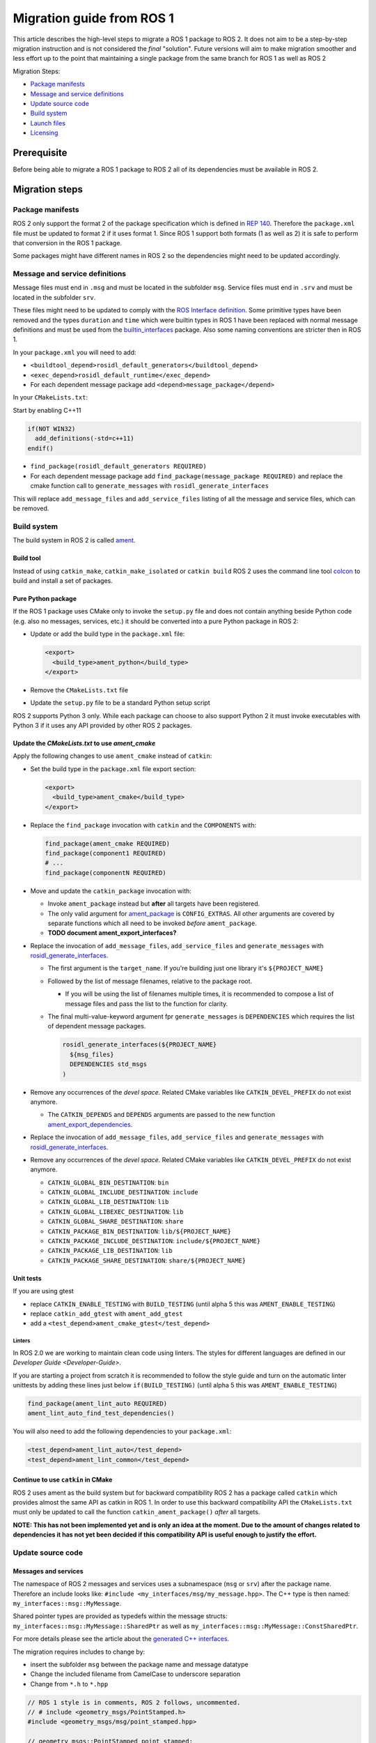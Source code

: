 
Migration guide from ROS 1
==========================

This article describes the high-level steps to migrate a ROS 1 package to ROS 2.
It does not aim to be a step-by-step migration instruction and is not considered the *final* "solution".
Future versions will aim to make migration smoother and less effort up to the point that maintaining a single package from the same branch for ROS 1 as well as ROS 2

Migration Steps:

* `Package manifests`_
* `Message and service definitions`_
* `Update source code`_
* `Build system`_
* `Launch files`_
* `Licensing`_

Prerequisite
------------

Before being able to migrate a ROS 1 package to ROS 2 all of its dependencies must be available in ROS 2.

Migration steps
---------------

Package manifests
^^^^^^^^^^^^^^^^^

ROS 2 only support the format 2 of the package specification which is defined in `REP 140 <http://www.ros.org/reps/rep-0140.html>`__.
Therefore the ``package.xml`` file must be updated to format 2 if it uses format 1.
Since ROS 1 support both formats (1 as well as 2) it is safe to perform that conversion in the ROS 1 package.

Some packages might have different names in ROS 2 so the dependencies might need to be updated accordingly.

Message and service definitions
^^^^^^^^^^^^^^^^^^^^^^^^^^^^^^^

Message files must end in ``.msg`` and must be located in the subfolder ``msg``.
Service files must end in ``.srv`` and must be located in the subfolder ``srv``.

These files might need to be updated to comply with the `ROS Interface definition <http://design.ros2.org/articles/interface_definition.html>`__.
Some primitive types have been removed and the types ``duration`` and ``time`` which were builtin types in ROS 1 have been replaced with normal message definitions and must be used from the `builtin_interfaces <https://github.com/ros2/rcl_interfaces/tree/master/builtin_interfaces>`__ package.
Also some naming conventions are stricter then in ROS 1.

In your ``package.xml`` you will need to add:


* ``<buildtool_depend>rosidl_default_generators</buildtool_depend>``
* ``<exec_depend>rosidl_default_runtime</exec_depend>``
* For each dependent message package add ``<depend>message_package</depend>``

In your ``CMakeLists.txt``\ :

Start by enabling C++11

.. code-block:: cmake

   if(NOT WIN32)
     add_definitions(-std=c++11)
   endif()


* ``find_package(rosidl_default_generators REQUIRED)``
* For each dependent message package add ``find_package(message_package REQUIRED)`` and replace the cmake function call to ``generate_messages`` with ``rosidl_generate_interfaces``

This will replace ``add_message_files`` and ``add_service_files`` listing of all the message and service files, which can be removed.

Build system
^^^^^^^^^^^^

The build system in ROS 2 is called `ament <http://design.ros2.org/articles/ament.html>`__.

Build tool
~~~~~~~~~~

Instead of using ``catkin_make``\ , ``catkin_make_isolated`` or ``catkin build`` ROS 2 uses the command line tool `colcon <http://design.ros2.org/articles/build_tool.html>`__ to build and install a set of packages.

Pure Python package
~~~~~~~~~~~~~~~~~~~

If the ROS 1 package uses CMake only to invoke the ``setup.py`` file and does not contain anything beside Python code (e.g. also no messages, services, etc.) it should be converted into a pure Python package in ROS 2:


* 
  Update or add the build type in the ``package.xml`` file:

  .. code-block:: xml

     <export>
       <build_type>ament_python</build_type>
     </export>

* 
  Remove the ``CMakeLists.txt`` file

* 
  Update the ``setup.py`` file to be a standard Python setup script

ROS 2 supports Python 3 only.
While each package can choose to also support Python 2 it must invoke executables with Python 3 if it uses any API provided by other ROS 2 packages.

Update the *CMakeLists.txt* to use *ament_cmake*
~~~~~~~~~~~~~~~~~~~~~~~~~~~~~~~~~~~~~~~~~~~~~~~~~~~~~~~~

Apply the following changes to use ``ament_cmake`` instead of ``catkin``\ :


* 
  Set the build type in the ``package.xml`` file export section:

  .. code-block:: xml

     <export>
       <build_type>ament_cmake</build_type>
     </export>

* 
  Replace the ``find_package`` invocation with ``catkin`` and the ``COMPONENTS`` with:

  .. code-block:: cmake

     find_package(ament_cmake REQUIRED)
     find_package(component1 REQUIRED)
     # ...
     find_package(componentN REQUIRED)

* 
  Move and update the ``catkin_package`` invocation with:


  * 
    Invoke ``ament_package`` instead but **after** all targets have been registered.

  * 
    The only valid argument for `ament_package <https://github.com/ament/ament_cmake/blob/master/ament_cmake_core/cmake/core/ament_package.cmake>`__ is ``CONFIG_EXTRAS``.
    All other arguments are covered by separate functions which all need to be invoked *before* ``ament_package``.

  * 
    **TODO document ament_export_interfaces?**

* 
  Replace the invocation of ``add_message_files``\ , ``add_service_files`` and ``generate_messages`` with `rosidl_generate_interfaces <https://github.com/ros2/rosidl/blob/master/rosidl_cmake/cmake/rosidl_generate_interfaces.cmake>`__.


  * 
    The first argument is the ``target_name``.
    If you're building just one library it's ``${PROJECT_NAME}``

  * 
    Followed by the list of message filenames, relative to the package root.


    * If you will be using the list of filenames multiple times, it is recommended to compose a list of message files and pass the list to the function for clarity.

  * 
    The final multi-value-keyword argument fpr ``generate_messages`` is ``DEPENDENCIES`` which requires the list of dependent message packages.

    .. code-block:: cmake

       rosidl_generate_interfaces(${PROJECT_NAME}
         ${msg_files}
         DEPENDENCIES std_msgs
       )

* 
  Remove any occurrences of the *devel space*.
  Related CMake variables like ``CATKIN_DEVEL_PREFIX`` do not exist anymore.


  * The ``CATKIN_DEPENDS`` and ``DEPENDS`` arguments are passed to the new function `ament_export_dependencies <https://github.com/ament/ament_cmake/blob/master/ament_cmake_export_dependencies/cmake/ament_export_dependencies.cmake>`__.

* 
  Replace the invocation of ``add_message_files``\ , ``add_service_files`` and ``generate_messages`` with `rosidl_generate_interfaces <https://github.com/ros2/rosidl/blob/master/rosidl_cmake/cmake/rosidl_generate_interfaces.cmake>`__.

* 
  Remove any occurrences of the *devel space*.
  Related CMake variables like ``CATKIN_DEVEL_PREFIX`` do not exist anymore.


  * ``CATKIN_GLOBAL_BIN_DESTINATION``\ : ``bin``
  * ``CATKIN_GLOBAL_INCLUDE_DESTINATION``\ : ``include``
  * ``CATKIN_GLOBAL_LIB_DESTINATION``\ : ``lib``
  * ``CATKIN_GLOBAL_LIBEXEC_DESTINATION``\ : ``lib``
  * ``CATKIN_GLOBAL_SHARE_DESTINATION``\ : ``share``
  * ``CATKIN_PACKAGE_BIN_DESTINATION``\ : ``lib/${PROJECT_NAME}``
  * ``CATKIN_PACKAGE_INCLUDE_DESTINATION``\ : ``include/${PROJECT_NAME}``
  * ``CATKIN_PACKAGE_LIB_DESTINATION``\ : ``lib``
  * ``CATKIN_PACKAGE_SHARE_DESTINATION``\ : ``share/${PROJECT_NAME}``

Unit tests
~~~~~~~~~~

If you are using gtest


* replace ``CATKIN_ENABLE_TESTING`` with ``BUILD_TESTING`` (until alpha 5 this was ``AMENT_ENABLE_TESTING``\ )
* replace ``catkin_add_gtest`` with ``ament_add_gtest``
* add a ``<test_depend>ament_cmake_gtest</test_depend>``

Linters
"""""""

In ROS 2.0 we are working to maintain clean code using linters.
The styles for different languages are defined in our `Developer Guide <Developer-Guide>`.

If you are starting a project from scratch it is recommended to follow the style guide and turn on the automatic linter unittests by adding these lines just below ``if(BUILD_TESTING)`` (until alpha 5 this was ``AMENT_ENABLE_TESTING``\ )

.. code-block:: cmake

   find_package(ament_lint_auto REQUIRED)
   ament_lint_auto_find_test_dependencies()

You will also need to add the following dependencies to your ``package.xml``\ :

.. code-block:: xml

   <test_depend>ament_lint_auto</test_depend>
   <test_depend>ament_lint_common</test_depend>

Continue to use ``catkin`` in CMake
~~~~~~~~~~~~~~~~~~~~~~~~~~~~~~~~~~~~~~~

ROS 2 uses ament as the build system but for backward compatibility ROS 2 has a package called ``catkin`` which provides almost the same API as catkin in ROS 1.
In order to use this backward compatibility API the ``CMakeLists.txt`` must only be updated to call the function ``catkin_ament_package()`` *after* all targets.

**NOTE: This has not been implemented yet and is only an idea at the moment.
Due to the amount of changes related to dependencies it has not yet been decided if this compatibility API is useful enough to justify the effort.**

Update source code
^^^^^^^^^^^^^^^^^^

Messages and services
~~~~~~~~~~~~~~~~~~~~~

The namespace of ROS 2 messages and services uses a subnamespace (\ ``msg`` or ``srv``\ ) after the package name.
Therefore an include looks like: ``#include <my_interfaces/msg/my_message.hpp>``.
The C++ type is then named: ``my_interfaces::msg::MyMessage``.

Shared pointer types are provided as typedefs within the message structs: ``my_interfaces::msg::MyMessage::SharedPtr`` as well as ``my_interfaces::msg::MyMessage::ConstSharedPtr``.

For more details please see the article about the `generated C++ interfaces <http://design.ros2.org/articles/generated_interfaces_cpp.html>`__.

The migration requires includes to change by:


* insert the subfolder ``msg`` between the package name and message datatype
* Change the included filename from CamelCase to underscore separation
* Change from ``*.h`` to ``*.hpp``

.. code-block:: cpp

   // ROS 1 style is in comments, ROS 2 follows, uncommented.
   // # include <geometry_msgs/PointStamped.h>
   #include <geometry_msgs/msg/point_stamped.hpp>

   // geometry_msgs::PointStamped point_stamped;
   geometry_msgs::msg::PointStamped point_stamped;

The migration requires code to insert the ``msg`` namespace into all instances.

Use of service objects
~~~~~~~~~~~~~~~~~~~~~~

Service callbacks in ROS 2 do not have boolean return values.
Instead of returning false on failures, throwing exceptions is recommended.

.. code-block:: cpp

   // ROS 1 style is in comments, ROS 2 follows, uncommented.
   // #include "nav_msgs/GetMap.h"
   #include "nav_msgs/srv/get_map.hpp"

   // bool service_callback(
   //   nav_msgs::GetMap::Request & request,
   //   nav_msgs::GetMap::Response & response)
   void service_callback(
     const std::shared_ptr<nav_msgs::srv::GetMap::Request> request,
     std::shared_ptr<nav_msgs::srv::GetMap::Response> response)
   {
     // ...
     // return true;  // or false for failure
   }

Usages of ros::Time
~~~~~~~~~~~~~~~~~~~

**TODO There is no direct replacement for ros::Time yet we expect to have one in the future.**

Under the hood we expect to leverage the cross platform ``std::chrono`` library.

Currently for usages of ``ros::Time``\ :


* replace all instances of ``ros::Time`` with ``builtin_interfaces::msg::Time``
* Convert all instances of ``nsec`` to ``nanosec``
* Convert all single argument double constructors to bare constructor + assignment

Field values do not get initialized to zero when constructed.
You must make sure to set all values instead of relying on them to be zero.

Alternatively you can switch to an internal proxy datatype temporarily while waiting for an rclcpp::Time

Usages of ros::Rate
~~~~~~~~~~~~~~~~~~~

There is an equivalent type ``rclcpp::Rate`` object which is basically a drop in replacement for ``ros::Rate``.

ROS client library
~~~~~~~~~~~~~~~~~~

**NOTE: to be written**

Boost
~~~~~

Much of the functionality previously provided by Boost has been integrated into C++11.
As such we would like to take advantage of the new core features and avoid the dependency on boost where possible.

Shared Pointers
"""""""""""""""

To switch shared pointers from boost to C++11 replace instances of:


* ``#include <boost/shared_ptr.hpp>`` with ``<memory>``
* ``boost::shared_ptr`` with ``std::shared_ptr``

There may also be variants such as ``weak_ptr`` which you want to convert as well.

Also it is recommended practice to use ``using`` instead of ``typedef``.
``using`` has the ability to work better in templated logic.
For details `see here <https://stackoverflow.com/questions/10747810/what-is-the-difference-between-typedef-and-using-in-c11>`__

Thread/Mutexes
""""""""""""""

Another common part of boost used in ROS codebases are mutexes in ``boost::thread``.


* Replace ``boost::mutex::scoped_lock`` with ``std::unique_lock<std::mutex>``
* Replace ``boost::mutex`` with ``std::mutex``
* Replace ``#include <boost/thread/mutex.hpp>`` with ``#include <mutex>``

Unordered Map
"""""""""""""

Replace:


* ``#include <boost/unordered_map.hpp>`` with ``#include <unordered_map>``
* ``boost::unordered_map`` with ``std::unordered_map``

function
""""""""

Replace:


* ``#include <boost/function.hpp>``  with ``#include <functional>``
* ``boost::function`` with ``std::function``

Launch files
------------

While launch files in ROS 1 are specified using `.xml <http://wiki.ros.org/roslaunch/XML>`__ files ROS 2 uses Python scripts to enable more flexibility (see `launch package <https://github.com/ros2/launch/tree/master/launch>`__\ ).

Example: Converting an existing ROS 1 package to use ROS 2
----------------------------------------------------------

Let's say that we have simple ROS 1 package called ``talker`` that uses ``roscpp``
in one node, called ``talker``.
This package is in a catkin workspace, located at ``~/ros1_talker``.

The ROS 1 code
^^^^^^^^^^^^^^

Here's the directory layout of our catkin workspace:

.. code-block:: bash

   $ cd ~/ros1_talker
   $ find .
   .
   ./src
   ./src/talker
   ./src/talker/package.xml
   ./src/talker/CMakeLists.txt
   ./src/talker/talker.cpp

Here is the content of those three files:

``src/talker/package.xml``\ :

.. code-block:: xml

   <package>
     <name>talker</name>
     <version>0.0.0</version>
     <description>talker</description>
     <maintainer email="gerkey@osrfoundation.org">Brian Gerkey</maintainer>
     <license>Apache 2.0</license>
     <buildtool_depend>catkin</buildtool_depend>
     <build_depend>roscpp</build_depend>
     <build_depend>std_msgs</build_depend>
     <run_depend>roscpp</run_depend>
     <run_depend>std_msgs</run_depend>
   </package>

``src/talker/CMakeLists.txt``\ :

.. code-block:: cmake

   cmake_minimum_required(VERSION 2.8.3)
   project(talker)
   find_package(catkin REQUIRED COMPONENTS roscpp std_msgs)
   catkin_package()
   include_directories(${catkin_INCLUDE_DIRS})
   add_executable(talker talker.cpp)
   target_link_libraries(talker ${catkin_LIBRARIES})
   install(TARGETS talker
     RUNTIME DESTINATION ${CATKIN_PACKAGE_BIN_DESTINATION})

``src/talker/talker.cpp``\ :

.. code-block:: cpp

   #include <sstream>
   #include "ros/ros.h"
   #include "std_msgs/String.h"
   int main(int argc, char **argv)
   {
     ros::init(argc, argv, "talker");
     ros::NodeHandle n;
     ros::Publisher chatter_pub = n.advertise<std_msgs::String>("chatter", 1000);
     ros::Rate loop_rate(10);
     int count = 0;
     std_msgs::String msg;
     while (ros::ok())
     {
       std::stringstream ss;
       ss << "hello world " << count++;
       msg.data = ss.str();
       ROS_INFO("%s", msg.data.c_str());
       chatter_pub.publish(msg);
       ros::spinOnce();
       loop_rate.sleep();
     }
     return 0;
   }

Building the ROS 1 code
~~~~~~~~~~~~~~~~~~~~~~~

We source an environment setup file (in this case for Jade using bash), then we
build our package using ``catkin_make install``\ :

.. code-block:: bash

   . /opt/ros/jade/setup.bash
   cd ~/ros1_talker
   catkin_make install

Running the ROS 1 node
~~~~~~~~~~~~~~~~~~~~~~

If there's not already one running, we start a ``roscore``\ , first sourcing the
setup file from our ``catkin`` install tree (the system setup file at
``/opt/ros/jade/setup.bash`` would also work here):

.. code-block:: bash

   . ~/ros1_talker/install/setup.bash
   roscore

In another shell, we run the node from the ``catkin`` install space using
``rosrun``\ , again sourcing the setup file first (in this case it must be the one
from our workspace):

.. code-block:: bash

   . ~/ros1_talker/install/setup.bash
   rosrun talker talker

Migrating to ROS 2
^^^^^^^^^^^^^^^^^^

Let's start by creating a new workspace in which to work:

.. code-block:: bash

   mkdir ~/ros2_talker
   cd ~/ros2_talker

We'll copy the source tree from our ROS 1 package into that workspace, where we can modify it:

.. code-block:: bash

   mkdir src
   cp -a ~/ros1_talker/src/talker src

Now we'll modify the the C++ code in the node.
The ROS 2 C++ library, called ``rclcpp``\ , provides a different API from that
provided by ``roscpp``.
The concepts are very similar between the two libraries, which makes the changes
reasonably straightforward to make.

Included headers
~~~~~~~~~~~~~~~~

In place of ``ros/ros.h``\ , which gave us access to the ``roscpp`` library API, we
need to include ``rclcpp/rclcpp.hpp``\ , which gives us access to the ``rclcpp``
library API:

.. code-block:: cpp

   //#include "ros/ros.h"
   #include "rclcpp/rclcpp.hpp"

To get the ``std_msgs/String`` message definition, in place of
``std_msgs/String.h``\ , we need to include ``std_msgs/msg/string.hpp``\ :

.. code-block:: cpp

   //#include "std_msgs/String.h"
   #include "std_msgs/msg/string.hpp"

Changing C++ library calls
~~~~~~~~~~~~~~~~~~~~~~~~~~

Instead of passing the node's name to the library initialization call, we do
the initialization, then pass the node name to the creation of the node object
(we can use the ``auto`` keyword because now we're requiring a C++11 compiler):

.. code-block:: cpp

   //  ros::init(argc, argv, "talker");
   //  ros::NodeHandle n;
       rclcpp::init(argc, argv);
       auto node = rclcpp::Node::make_shared("talker");

The creation of the publisher and rate objects looks pretty similar, with some
changes to the names of namespace and methods.
For the publisher, instead of an integer queue length argument, we pass a
quality of service (qos) profile, which is a far more flexible way to
controlling how message delivery is handled.
In this example, we just pass the default profile ``rmw_qos_profile_default``
(it's global because it's declared in ``rmw``\ , which is written in C and so
doesn't have namespaces).

.. code-block:: cpp

   //  ros::Publisher chatter_pub = n.advertise<std_msgs::String>("chatter", 1000);
   //  ros::Rate loop_rate(10);
     auto chatter_pub = node->create_publisher<std_msgs::msg::String>("chatter",
       rmw_qos_profile_default);
     rclcpp::Rate loop_rate(10);

The creation of the outgoing message is different in both the namespace and the
fact that we go ahead and create a shared pointer (this may change in the future
with more publish API that accepts const references):

.. code-block:: cpp

   //  std_msgs::String msg;
     auto msg = std::make_shared<std_msgs::msg::String>();

In place of ``ros::ok()``\ , we call ``rclcpp::ok()``\ :

.. code-block:: cpp

   //  while (ros::ok())
     while (rclcpp::ok())

Inside the publishing loop, we use the ``->`` operator to access the ``data`` field
(because now ``msg`` is a shared pointer):

.. code-block:: cpp

   //    msg.data = ss.str();
       msg->data = ss.str();

To print a console message, instead of using ``ROS_INFO()``\ , we use ``RCLCPP_INFO()`` and its various cousins. The key difference is that ``RCLCPP_INFO()`` takes a Logger object as the first argument. 

.. code-block:: cpp

   //    ROS_INFO("%s", msg.data.c_str());
       RCLCPP_INFO(node->get_logger(), "%s\n", msg->data.c_str());

Publishing the message is very similar, the only noticeable difference being
that the publisher is now a shared pointer:

.. code-block:: cpp

   //    chatter_pub.publish(msg);
       chatter_pub->publish(msg);

Spinning (i.e., letting the communications system process any pending
incoming/outgoing messages) is different in that the call now takes the node as
an argument:

.. code-block:: cpp

   //    ros::spinOnce();
       rclcpp::spin_some(node);

Sleeping using the rate object is unchanged.

Putting it all together, the new ``talker.cpp`` looks like this:

.. code-block:: cpp

   #include <sstream>
   // #include "ros/ros.h"
   #include "rclcpp/rclcpp.hpp"
   // #include "std_msgs/String.h"
   #include "std_msgs/msg/string.hpp"
   int main(int argc, char **argv)
   {
   //  ros::init(argc, argv, "talker");
   //  ros::NodeHandle n;
     rclcpp::init(argc, argv);
     auto node = rclcpp::Node::make_shared("talker");
   //  ros::Publisher chatter_pub = n.advertise<std_msgs::String>("chatter", 1000);
   //  ros::Rate loop_rate(10);
     auto chatter_pub = node->create_publisher<std_msgs::msg::String>("chatter", rmw_qos_profile_default);
     rclcpp::Rate loop_rate(10);
     int count = 0;
   //  std_msgs::String msg;
     auto msg = std::make_shared<std_msgs::msg::String>();
   //  while (ros::ok())
     while (rclcpp::ok())
     {
       std::stringstream ss;
       ss << "hello world " << count++;
   //    msg.data = ss.str();
       msg->data = ss.str();
   //    ROS_INFO("%s", msg.data.c_str());
       RCLCPP_INFO(node->get_logger(), "%s\n", msg->data.c_str());
   //    chatter_pub.publish(msg);
       chatter_pub->publish(msg);
   //    ros::spinOnce();
       rclcpp::spin_some(node);
       loop_rate.sleep();
     }
     return 0;
   }

Changing the ``package.xml``
~~~~~~~~~~~~~~~~~~~~~~~~~~~~~~~~

Starting with ROS 2, only version 2 of the ``package.xml`` format is supported
(this format is also supported in ROS 1, but isn't used by all packages).
We start by specifying the format version in the ``package`` tag:

.. code-block:: xml

   <!-- <package> -->
   <package format="2">

ROS 2 uses a newer version of ``catkin``\ , called ``ament_cmake``\ , which we specify in the
``buildtool_depend`` tag:

.. code-block:: xml

   <!--  <buildtool_depend>catkin</buildtool_depend> -->
     <buildtool_depend>ament_cmake</buildtool_depend>

In our build dependencies, instead of ``roscpp`` we use ``rclcpp``\ , which provides
the C++ API that we use.
We additionally depend on ``rmw_implementation``\ , which pulls in the default
implementation of the ``rmw`` abstraction layer that allows us to support multiple
DDS implementations (we should consider restructuring / renaming things so that
it's possible to depend on one thing, analogous to ``roscpp``\ ):

.. code-block:: xml

   <!--  <build_depend>roscpp</build_depend> -->
     <build_depend>rclcpp</build_depend>
     <build_depend>rmw_implementation</build_depend>

We make the same addition in the run dependencies and also update from the
``run_depend`` tag to the ``exec_depend`` tag (part of the upgrade to version 2 of
the package format):

.. code-block:: xml

   <!--  <run_depend>roscpp</run_depend> -->
     <exec_depend>rclcpp</exec_depend>
     <exec_depend>rmw_implementation</exec_depend>
   <!--  <run_depend>std_msgs</run_depend> -->
     <exec_depend>std_msgs</exec_depend>

We also need to tell the build tool what *kind* of package we are, so that it knows how
to build us.
Because we're using ``ament`` and CMake, we add the following lines to declare our
build type to be ``ament_cmake``\ :

.. code-block:: xml

     <export>
       <build_type>ament_cmake</build_type>
     </export>

Putting it all together, our ``package.xml`` now looks like this:

.. code-block:: xml

   <!-- <package> -->
   <package format="2">
     <name>talker</name>
     <version>0.0.0</version>
     <description>talker</description>
     <maintainer email="gerkey@osrfoundation.org">Brian Gerkey</maintainer>
     <license>Apache License 2.0</license>
   <!--  <buildtool_depend>catkin</buildtool_depend> -->
     <buildtool_depend>ament_cmake</buildtool_depend>
   <!--  <build_depend>roscpp</build_depend> -->
     <build_depend>rclcpp</build_depend>
     <build_depend>rmw_implementation</build_depend>
     <build_depend>std_msgs</build_depend>
   <!--  <run_depend>roscpp</run_depend> -->
     <exec_depend>rclcpp</exec_depend>
     <exec_depend>rmw_implementation</exec_depend>
   <!--  <run_depend>std_msgs</run_depend> -->
     <exec_depend>std_msgs</exec_depend>
     <export>
       <build_type>ament_cmake</build_type>
     </export>
   </package>

**TODO: show simpler version of this file just using the ``<depend>`` tag, which is
enabled by version 2 of the package format (also supported in ``catkin`` so,
strictly speaking, orthogonal to ROS 2).**

Changing the CMake code
~~~~~~~~~~~~~~~~~~~~~~~

ROS 2 relies on a higher version of CMake:

.. code-block:: bash

   #cmake_minimum_required(VERSION 2.8.3)
   cmake_minimum_required(VERSION 3.5)

ROS 2 relies on the C++11 standard.
Depending on what compiler you're using, support for C++11 might not be enabled
by default.
Using ``gcc`` 5.3 (which is what is used on Ubuntu Xenial), we need to enable it
explicitly, which we do by adding this line near the top of the file:

.. code-block:: cmake

   set(CMAKE_CXX_FLAGS "${CMAKE_CXX_FLAGS} -std=c++11")

Using ``catkin``\ , we specify the packages we want to build against by passing them
as ``COMPONENTS`` arguments when initially finding ``catkin`` itself.
With ``ament_cmake``\ , we find each package individually, starting with ``ament_cmake``
(and adding our new dependency, ``rmw_implementation``\ ):

.. code-block:: cmake

   #find_package(catkin REQUIRED COMPONENTS roscpp std_msgs)
   find_package(ament_cmake REQUIRED)
   find_package(rclcpp REQUIRED)
   find_package(rmw_implementation REQUIRED)
   find_package(std_msgs REQUIRED)

We call ``catkin_package()`` to auto-generate things like CMake configuration
files for other packages that use our package.
Whereas that call happens *before* specifying targets to build, we now call the
analogous ``ament_package()`` *after* the targets:

.. code-block:: cmake

   # catkin_package()
   # At the bottom of the file:
   ament_package()

Similarly to how we found each dependent package separately, instead of finding
them as parts of catkin, we also need to add their include directories
separately (see also ``ament_target_dependencies()`` below, which is a more
concise and more thorough way of handling dependent packages' build flags):

.. code-block:: cmake

   #include_directories(${catkin_INCLUDE_DIRS})
   include_directories(${rclcpp_INCLUDE_DIRS}
                       ${rmw_implementation_INCLUDE_DIRS}
                       ${std_msgs_INCLUDE_DIRS})

We do the same to link against our dependent packages' libraries:

.. code-block:: cmake

   #target_link_libraries(talker ${catkin_LIBRARIES})
   target_link_libraries(talker
                         ${rclcpp_LIBRARIES}
                         ${rmw_implementation_LIBRARIES}
                         ${std_msgs_LIBRARIES})

**TODO: explain how ``ament_target_dependencies()`` simplifies the above steps and
is also better (also handling ``*_DEFINITIONS``\ , doing target-specific include
directories, etc.).**

For installation, ``catkin`` defines variables like
``CATKIN_PACKAGE_BIN_DESTINATION``.
With ``ament_cmake``\ , we just give a path relative to the installation root, like ``bin``
for executables (this is in part because we don't yet have an equivalent of
``rosrun``\ ):

.. code-block:: cmake

   #install(TARGETS talker
   #  RUNTIME DESTINATION ${CATKIN_PACKAGE_BIN_DESTINATION})
   install(TARGETS talker RUNTIME DESTINATION bin)

Putting it all together, the new ``CMakeLists.txt`` looks like this:

.. code-block:: cmake

   #cmake_minimum_required(VERSION 2.8.3)
   cmake_minimum_required(VERSION 3.5)
   project(talker)
   set(CMAKE_CXX_FLAGS "${CMAKE_CXX_FLAGS} -std=c++11")
   #find_package(catkin REQUIRED COMPONENTS roscpp std_msgs)
   find_package(ament_cmake REQUIRED)
   find_package(rclcpp REQUIRED)
   find_package(rmw_implementation REQUIRED)
   find_package(std_msgs REQUIRED)
   #catkin_package()
   #include_directories(${catkin_INCLUDE_DIRS})
   include_directories(${rclcpp_INCLUDE_DIRS}
                       ${rmw_implementation_INCLUDE_DIRS}
                       ${std_msgs_INCLUDE_DIRS})
   add_executable(talker talker.cpp)
   #target_link_libraries(talker ${catkin_LIBRARIES})
   target_link_libraries(talker
                         ${rclcpp_LIBRARIES}
                         ${rmw_implementation_LIBRARIES}
                         ${std_msgs_LIBRARIES})
   #install(TARGETS talker
   #  RUNTIME DESTINATION ${CATKIN_PACKAGE_BIN_DESTINATION})
   install(TARGETS talker RUNTIME DESTINATION bin)
   ament_package()

**TODO: Show what this would look like with ``ament_auto``.**

Building the ROS 2 code
~~~~~~~~~~~~~~~~~~~~~~~

We source an environment setup file (in this case the one generated by following
the ROS 2 installation tutorial, which builds in ``~/ros2_ws``\ , then we build our
package using ``colcon build``\ :

.. code-block:: bash

   . ~/ros2_ws/install/setup.bash
   cd ~/ros2_talker
   colcon build

Running the ROS 2 node
~~~~~~~~~~~~~~~~~~~~~~

Because we installed the ``talker`` executable into ``bin``\ , after sourcing the
setup file, from our install tree, we can invoke it by name directly
(also, there is not yet a ROS 2 equivalent for ``rosrun``\ ):

.. code-block:: bash

   . ~/ros2_ws/install/setup.bash
   talker

Licensing
---------

In ROS 2 our recommended license is the `Apache 2.0 License <https://www.apache.org/licenses/LICENSE-2.0>`__
In ROS 1 our recommended license was the `3-Clause BSD License <https://opensource.org/licenses/BSD-3-Clause>`__

For any new project we recommend using the Apache 2.0 License, whether ROS 1 or ROS 2.

However when migrating code from ROS 1 to ROS 2 we cannot simply change the license, the existing license must be preserved for any preexisting contributions.

To that end if a package is being migrated we recommend keeping the existing license and continuing to contributing to that package under the existing OSI license, which we expect to be the BSD license for core elements.

This will keep things clear and easy to understand.

Changing the License
^^^^^^^^^^^^^^^^^^^^

It is possible to change the license, however you will need to contact all the contributors and get permission.
For most packages this is likely to be a significant effort and not worth considering.
If the package as a small set of contributors then this may be feasible.
